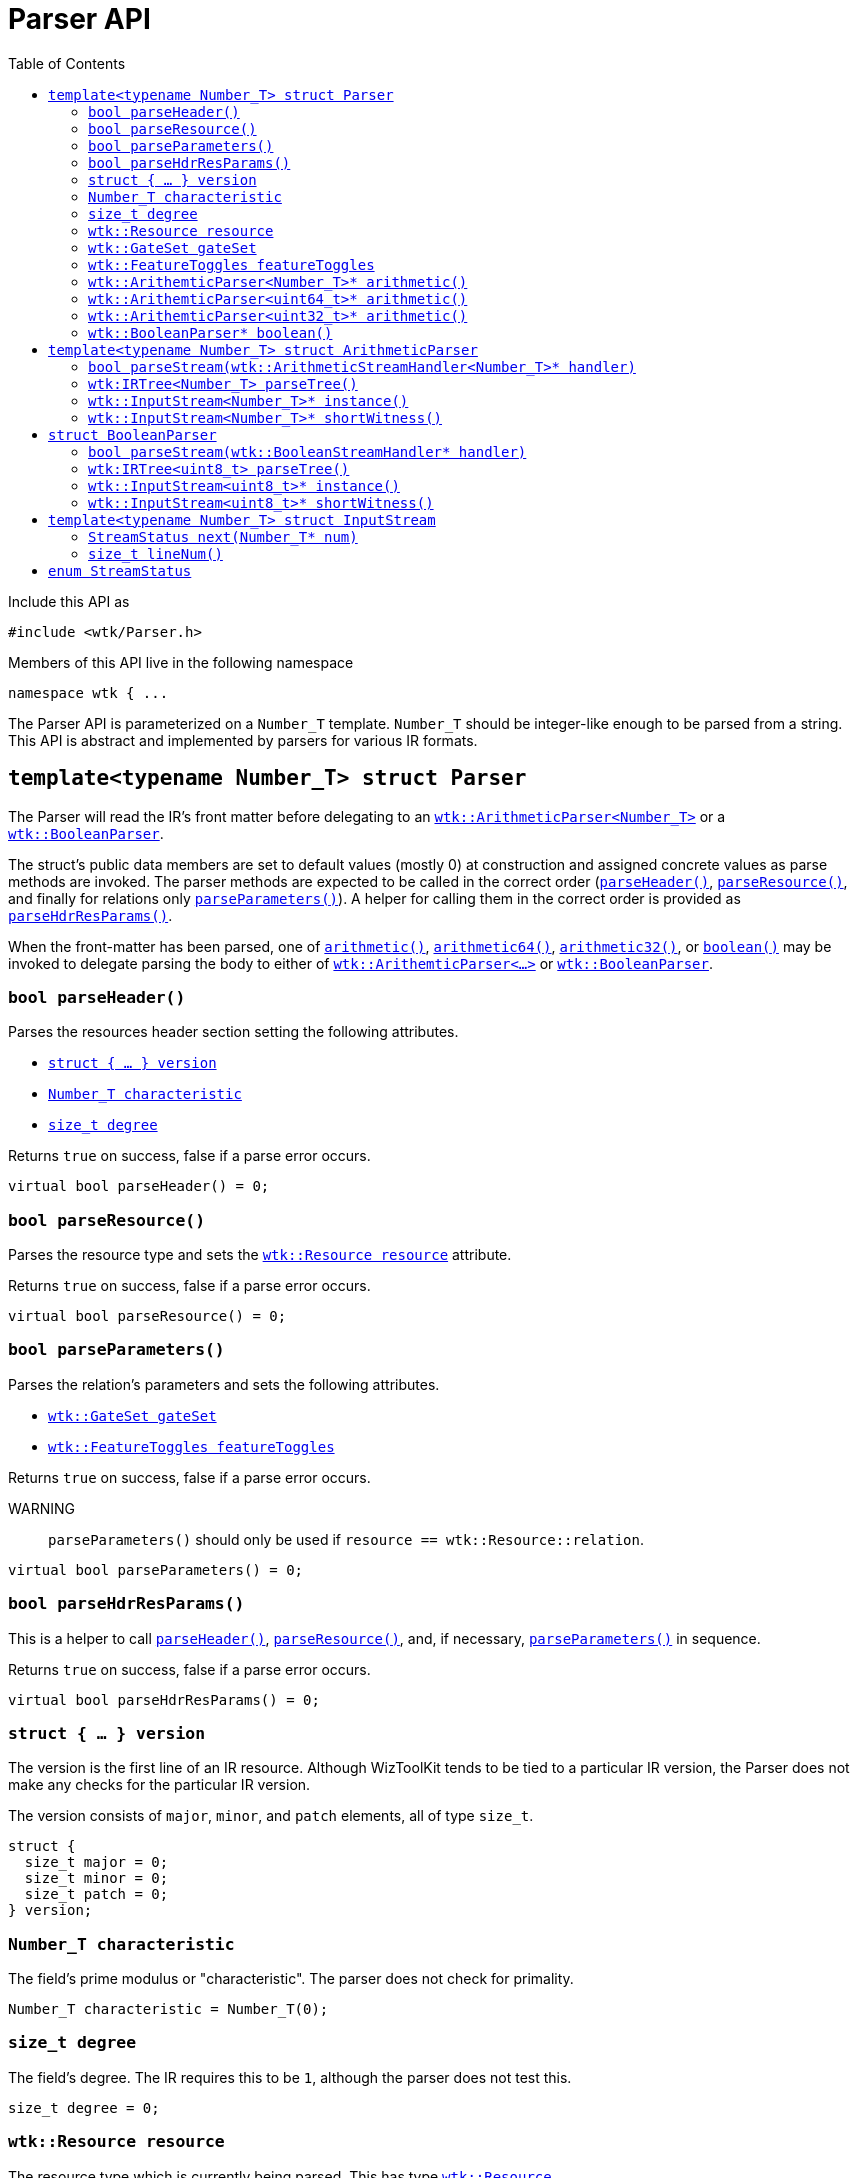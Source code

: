 [#api_Parser]
= Parser API
:toc:
:source-highlighter: pygments
:source-language: c++
:source_subs: attributes,specialchars,macros
ifndef::xref-rel-dir[]
:xref-rel-dir: ../../
endif::[]

Include this API as

----
#include <wtk/Parser.h>
----

Members of this API live in the following namespace

----
namespace wtk { ...
----

The Parser API is parameterized on a `Number_T` template.
`Number_T` should be integer-like enough to be parsed from a string.
This API is abstract and implemented by parsers for various IR formats.

[#struct_Parser]
== `template<typename Number_T> struct Parser`
The Parser will read the IR's front matter before delegating to an xref:#struct_ArithmeticParser[`wtk::ArithmeticParser<Number_T>`] or a xref:#struct_BooleanParser[`wtk::BooleanParser`].

The struct's public data members are set to default values (mostly 0) at construction and assigned concrete values as parse methods are invoked.
The parser methods are expected to be called in the correct order (xref:#Parser_parseHeader[`parseHeader()`], xref:#Parser_parseResource[`parseResource()`], and finally for relations only xref:#Parser_parseParameters[`parseParameters()`]).
A helper for calling them in the correct order is provided as xref:#Parser_parseHdrResParams[`parseHdrResParams()`].

When the front-matter has been parsed, one of xref:#Parser_arithmetic[`arithmetic()`], xref:#Parser_arithmetic64[`arithmetic64()`],  xref:#Parser_arithmetic32[`arithmetic32()`], or xref:#Parser_boolean[`boolean()`] may be invoked to delegate parsing the body to either of xref:#struct_ArithmeticParser[`wtk::ArithemticParser<...>`]
or xref:#struct_BooleanParser[`wtk::BooleanParser`].
[#Parser_parseHeader]
=== `bool parseHeader()`
Parses the resources header section setting the following attributes.

- xref:#Parser_version[`struct { ... } version`]
- xref:#Parser_characteristic[`Number_T characteristic`]
- xref:#Parser_degree[`size_t degree`]

Returns `true` on success, false if a parse error occurs.

----
virtual bool parseHeader() = 0;
----

[#Parser_parseResource]
=== `bool parseResource()`
Parses the resource type and sets the xref:#Parser_resource[`wtk::Resource resource`] attribute.

Returns `true` on success, false if a parse error occurs.

----
virtual bool parseResource() = 0;
----

[#Parser_parseParameters]
=== `bool parseParameters()`
Parses the relation's parameters and sets the following attributes.

- xref:#Parser_gateSet[`wtk::GateSet gateSet`]
- xref:#Parser_featureToggles[`wtk::FeatureToggles featureToggles`]

Returns `true` on success, false if a parse error occurs.

WARNING:: `parseParameters()` should only be used if `resource == wtk::Resource::relation`.

----
virtual bool parseParameters() = 0;
----

[#Parser_parseHdrResParams]
=== `bool parseHdrResParams()`
This is a helper to call xref:#Parser_parseHeader[`parseHeader()`], xref:#Parser_parseResource[`parseResource()`], and, if necessary, xref:#Parser_parseParameters[`parseParameters()`] in sequence.

Returns `true` on success, false if a parse error occurs.

----
virtual bool parseHdrResParams() = 0;
----

[#Parser_version]
=== `struct { ... } version`
The version is the first line of an IR resource.
Although WizToolKit tends to be tied to a particular IR version, the Parser does not make any checks for the particular IR version.

The version consists of `major`, `minor`, and `patch` elements, all of type `size_t`.

----
struct {
  size_t major = 0;
  size_t minor = 0;
  size_t patch = 0;
} version;
----

[#Parser_characteristic]
=== `Number_T characteristic`
The field's prime modulus or "characteristic".
The parser does not check for primality.

----
Number_T characteristic = Number_T(0);
----

[#Parser_degree]
=== `size_t degree`
The field's degree.
The IR requires this to be `1`, although the parser does not test this.

----
size_t degree = 0;
----

[#Parser_resource]
=== `wtk::Resource resource`
The resource type which is currently being parsed.
This has type xref:{xref-rel-dir}api/wtk/IRParameters.adoc#enum_Resource[`wtk::Resource`].

----
wtk::Resource resource = Resource::invalid;
----

[#Parser_gateSet]
=== `wtk::GateSet gateSet`
The set of gates to be allowed within the relation.
This has type xref:{xref-rel-dir}api/wtk/IRParameters.adoc#struct_GateSet[`wtk::GateSet`].

WARNING:: `gateSet` may only be used if `resource == wtk::Resource::relation`.

----
wtk::GateSet gateSet;
----

[#Parser_featureToggles]
=== `wtk::FeatureToggles featureToggles`
The IR structural features to be allowed within the relation.
This has type xref:{xref-rel-dir}api/wtk/IRParameters.adoc#struct_FeatureToggles[`wtk::FeatureToggles`].

WARNING:: `featureToggles` may only be used if `resource == wtk::Resource::relation`.

----
wtk::FeatureToggles featureToggles;
----

[#Parser_arithmetic]
=== `wtk::ArithemticParser<Number_T>* arithmetic()`
This method returns a delegate parser for an arithmetic resource.

WARNING:: When parsing a relation, use of an arithmetic parser for parsing a non-arithmetic gateset will result in parse errors.

----
void wtk::ArithmeticParser<Number_T>*  arithmetic() = 0;
----

[#Parser_arithmetic64]
=== `wtk::ArithemticParser<uint64_t>* arithmetic()`
This method returns a delegate parser for an arithmetic resource. However the `Number_T` template is downgraded to a `uint64_t`.

WARNING:: When parsing a relation, use of an arithmetic parser for parsing a non-arithmetic gateset will result in parse errors.

----
void wtk::ArithmeticParser<uint64_t>*  arithmetic64() = 0;
----

[#Parser_arithmetic32]
=== `wtk::ArithemticParser<uint32_t>* arithmetic()`
This method returns a delegate parser for an arithmetic resource. However the `Number_T` template is downgraded to a `uint32_t`.

WARNING:: When parsing a relation, use of an arithmetic parser for parsing a non-arithmetic gateset will result in parse errors.

----
void wtk::ArithmeticParser<uint32_t>*  arithmetic32() = 0;
----

[#Parser_boolean]
=== `wtk::BooleanParser* boolean()`
This method returns a delegate parser for a boolean resource.

NOTE:: The `Number_T` template is removed for `wtk::BooleanParser`, and `uint8_t` is always used in its place.

WARNING:: When parsing a relation, use of a boolean parser for parsing a non-boolean gateset will result in parse errors.

----
void wtk::BooleanParser*  boolean() = 0;
----

[#struct_ArithmeticParser]
== `template<typename Number_T> struct ArithmeticParser`
This is a delegate parser for the body of an arithmetic IR resource.
Its interface is substantially similar to xref:#struct_BooleanParser[`wtk::BooleanParser`].
In general, this type should not be constructed, but rather obtained from xref:#Parser_arithmetic[`parser.arithmetic()`].

[#ArithmeticParser_parseStream]
=== `bool parseStream(wtk::ArithmeticStreamHandler<Number_T>* handler)`
Parses the body of an arithmetic IR-Simple relation, passing each gate off to the handler in a streaming fashion.
The xref:#Parser_resource[`parser.resource`] must be xref:{xref-rel-dir}api/wtk/IRParameters.adoc#enum_Resource[`wtk::Resource::relation`].

The xref:{xref-rel-dir}api/wtk/ArithmeticStreamHandler.adoc#class_ArithmeticStreamHandler[`handler`] parameter must be nonnull.
The method returns `false` on failure, including if either the xref:#Parser_gateSet[`parser.gateSet`] or xref:#Parser_featureToggles[`parser.featureToggles`] are violated.
It does not make any other well-formedness checks.

----
virtual bool parseStream(wtk::ArithmeticStreamHandler<Number_T>* handler) = 0;
----

[#ArithmeticParser_parseTree]
=== `wtk:IRTree<Number_T> parseTree()`
Parses the body of any arithmetic relation, constructing a xref:{xref-rel-dir}api/wtk/IRTree.adoc#api_IRTree[syntax tree].
The xref:#Parser_resource[`parser.resource`] must be xref:{xref-rel-dir}api/wtk/IRParameters.adoc#enum_Resource[`wtk::Resource::relation`].
If a parse failure occurs, `nullptr` is returned, including if either the xref:#Parser_gateSet[`parser.gateSet`] or xref:#Parser_featureToggles[`parser.featureToggles`] are violated.
It does not make any other well-formedness checks.

----
virtual wtk::IRTree<Number_T>* parseTree() = 0;
----

[#ArithmeticParser_instance]
=== `wtk::InputStream<Number_T>* instance()`
Returns an xref:#struct_InputStream[`wtk::InputStream<Number_T>*`] which will parse the instance one value at a time.
The xref:#Parser_resource[`parser.resource`] must be xref:{xref-rel-dir}api/wtk/IRParameters.adoc#enum_Resource[`wtk::Resource::instance`].

This method will never return `nullptr`, instead returned xref:#struct_InputStream[`wtk::InputStream<Number_T>*`] will return xref:#enum_StreamStatus[`wtk::StreamStatus::error`] as necessary.

----
virtual wtk::InputStream<Number_T>* instance() = 0;
----

[#ArithmeticParser_shortWitness]
=== `wtk::InputStream<Number_T>* shortWitness()`
Returns an xref:#struct_InputStream[`wtk::InputStream<Number_T>*`] which will parse the short witness one value at a time.
The xref:#Parser_resource[`parser.resource`] must be xref:{xref-rel-dir}api/wtk/IRParameters.adoc#enum_Resource[`wtk::Resource::shortWitness`].

This method will never return `nullptr`, instead returned xref:#struct_InputStream[`wtk::InputStream<Number_T>*`] will return xref:#enum_StreamStatus[`wtk::StreamStatus::error`] as necessary.

----
virtual wtk::InputStream<Number_T>* shortWitness() = 0;
----

[#struct_BooleanParser]
== `struct BooleanParser`
This is a delegate parser for the body of an boolean IR resource.
Its interface is substantially similar to xref:#struct_AritheticParser[`wtk::ArithmeticParser<Number_T>`].
In general, this type should not be constructed, but rather obtained from xref:#Parser_boolean[`parser.boolean()`].
Note that this struct is not parameterized by `Number_T`.
Instead anywhere the a field/numeric literal would be expected, `uint8_t` is used instead.

[#BooleanParser_parseStream]
=== `bool parseStream(wtk::BooleanStreamHandler* handler)`
Parses the body of an boolean IR-Simple relation, passing each gate off to the handler in a streaming fashion.
The xref:#Parser_resource[`parser.resource`] must be xref:{xref-rel-dir}api/wtk/IRParameters.adoc#enum_Resource[`wtk::Resource::relation`].

The xref:{xref-rel-dir}api/wtk/BooleanStreamHandler.adoc#class_BooleanStreamHandler[`handler`] parameter must be nonnull.
The method returns `false` on failure, including if either the xref:#Parser_gateSet[`parser.gateSet`] or xref:#Parser_featureToggles[`parser.featureToggles`] are violated.
It does not make any other well-formedness checks.

----
virtual bool parseStream(wtk::BooleanStreamHandler* handler) = 0;
----

[#BooleanParser_parseTree]
=== `wtk:IRTree<uint8_t> parseTree()`
Parses the body of any arithmetic relation, constructing a xref:{xref-rel-dir}api/wtk/IRTree.adoc#api_IRTree[syntax tree].
The xref:#Parser_resource[`parser.resource`] must be xref:{xref-rel-dir}api/wtk/IRParameters.adoc#enum_Resource[`wtk::Resource::relation`].
If a parse failure occurs, `nullptr` is returned, including if either the xref:#Parser_gateSet[`parser.gateSet`] or xref:#Parser_featureToggles[`parser.featureToggles`] are violated.
It does not make any other well-formedness checks.

----
virtual wtk::IRTree<uint8_t>* parseTree() = 0;
----

[#BooleanParser_instance]
=== `wtk::InputStream<uint8_t>* instance()`
Returns an xref:#struct_InputStream[`wtk::InputStream<uint8_t>*`] which will parse the instance one value at a time.
The xref:#Parser_resource[`parser.resource`] must be xref:{xref-rel-dir}api/wtk/IRParameters.adoc#enum_Resource[`wtk::Resource::instance`].

This method will never return `nullptr`, instead returned xref:#struct_InputStream[`wtk::InputStream<Number_T>*`] will return xref:#enum_StreamStatus[`wtk::StreamStatus::error`] as necessary.

----
virtual wtk::InputStream<uint8_t>* instance() = 0;
----

[#BooleanParser_shortWitness]
=== `wtk::InputStream<uint8_t>* shortWitness()`
Returns an xref:#struct_InputStream[`wtk::InputStream<uint8_t>*`] which will parse the short witness one value at a time.
The xref:#Parser_resource[`parser.resource`] must be xref:{xref-rel-dir}api/wtk/IRParameters.adoc#enum_Resource[`wtk::Resource::shortWitness`].

This method will never return `nullptr`, instead returned xref:#struct_InputStream[`wtk::InputStream<Number_T>*`] will return xref:#enum_StreamStatus[`wtk::StreamStatus::error`] as necessary.

----
virtual wtk::InputStream<uint8_t>* shortWitness() = 0;
----

[#struct_InputStream]
== `template<typename Number_T> struct InputStream`
The InputStream represents either an instance or a short witness, and and allows the user to consume one value at a time from the stream.
Do not attempt to construct one manually.
Instead retrieve one from xref:#ArithmeticParser_instance[`arithmeticParser.instance()`], xref:#ArithmeticParser_shortWitness[`arithmeticParser.shortWitness()`], xref:#BooleanParser_instance[`booleanParser.instance()`],  or xref:#BooleanParser_shortWitness[`booleanParser.shortWitness()`].

[#InputStream_next]
=== `StreamStatus next(Number_T* num)`
Consumes a single value from the stream, placing it in the `num` parameter.
This operation may fail if a parse error or the end of file is reached, returning an xref:#enum_StreamStatus[`wtk::StreamStatus`]  error code.

----
virtual StreamStatus next(Number_T* num) = 0;
----

[#InputStream_lineNum]
=== `size_t lineNum()`
If the parser supports line numbering, then this method returns the line number corresponding to the prior invocation of `this->next(...)`.
If line numbering is not supported then `0` is returned.

If `this->next(...)` has not been called, it returned `wtk::StreamStatus::end`, or it returned `wtk::StreamStatus::error` then `this->lineNum()` may return any of `0`, the line number on which the error or end occurred, or the line number of the most recent successful call to `this->next(...)`.

----
virtual size_t lineNum();
----

[#enum_StreamStatus]
== `enum StreamStatus`
This enumeration indicates the success or means of failure for an xref:#struct_InputStream[`wtk::InputStream<Number_T>`].
It may take one of the following values.

`wtk::StreamStatus::success`:: Successfully retrieved an item from the stream.
`wtk::StreamStatus::end`:: Reached the end of the stream.
`wtk::StreamStatus::error`:: A parse error occurred.

